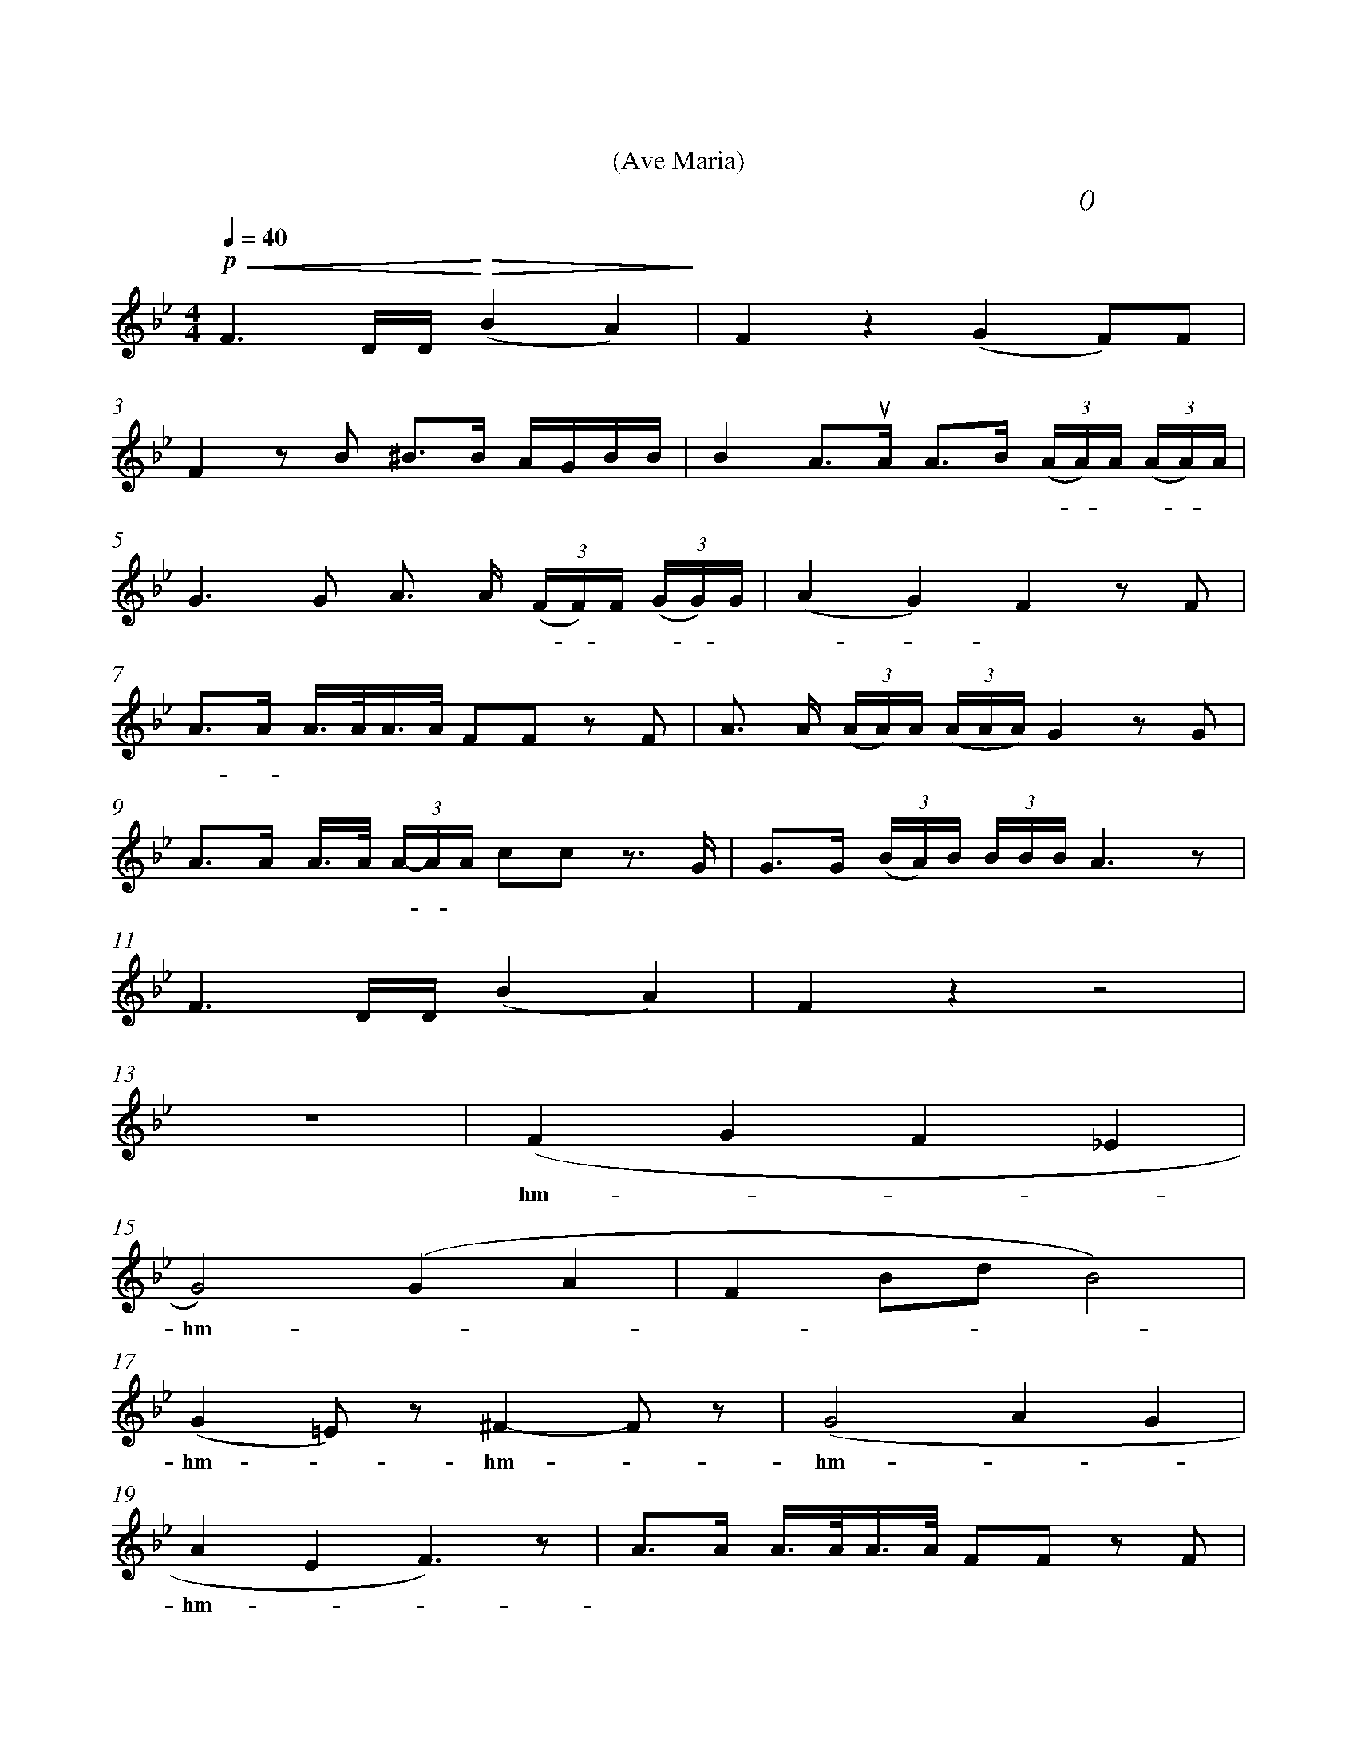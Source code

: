 X:0
T:圣母颂
T:(Ave Maria)
C:(女中 舒伯特 曲)
M:4/4
K:Bb
L:1/4
Q:40
%abc-charset utf-8
%%measurefirst 3
%%measurenb	0      
%%barsperstaff 2
% 3 - 4
+p++<(+F> D/2D/4+<)++>(+ (B A)+>)+						| F z (G F/2)F/2 | 
w:啊， 圣 玛 丽 											| 亚！ 温 柔的 母 |
% 5 - 6
F z/2 B/2 ^B/2>B/2 A/4G/4B/4B/4              			| B A/2>+upbow+A/2 A/2>B/2 (3(A/4A/4)A/4 (3(A/4A/4)A/4 |
w:亲！ 请 你 听 一 位 少 女 								| 恳 求， 在 这 荒 凉 - 的 岩 - 石 |
% 7 - 8
G> G A/2> A/2 (3(F/4F/4)F/4 (3(G/4G/4)G/4   			| (A G) F z/2 F/2 |
w:上， 我的 控 诉 飞 - 向 你 - 的 							| 身 - 旁。 我 |
% 9 - 10
A/2>A/2 A/4>A/4A/4>A/4 F/2F/2 z/2 F/2 					| A/2> A/2 (3(A/4A/4)A/4 (3(A/4A/4A/4) G z/2 G/2 |
w:睡 - 到 明 天早 晨 醒 来， 而 							| 人 们 仍 然 是 这 样 残 忍。 啊，|
% 11 - 12
A/2>A/2 A/4>A/4 (3A/4-A/4A/4 c/2c/2 z/2>G/2 			| G/2>G/2 (3(B/4A/4)B/4 (3B/4B/4B/4 A> z |
w:圣 母 要 将 女 - 儿 指 引，  啊 							| 母 亲 我 是 个 可 怜 的 人 |
% 13 - 14
F> D/2D/4 (B A) 										| F z z2 |
w:啊， 圣 玛 丽 											| 亚！|
% 15 - 16
z4 														| (F G F _E |
w:														| hm - - - |
% 17 - 18
G2) (G A 												| F B/2d/2 B2) |
w:hm - - - 												| - - - - |
% 19 - 20
(G =E/2) z/2 ^F- F/2 z/2 	   					 		| (G2 A G |
w:hm - hm - 											| hm - - - |
% 21 - 22
A E F>) z										 		| A/2>A/2 A/4>A/4A/4>A/4 F/2F/2 z/2 F/2 |
w:hm - 													| 梦 里 我 看 见 你 微 笑， 我 |
% 23 - 24
A/2>A/2 (3 (A/4A/4)A/4 (3A/4A/4A/4 B z/2 G/2  	 		| A/2>A/2 A/4>A/4 (3(A/4A/4)A/4 +f++p+ c/2c/2 z/2>G/2 |
w:仿 佛 闻 - 到 玫 瑰 芳 香。 啊， 							| 圣 母 我 要 向 - 你 倾 诉， 我|
% 25 - 26
G/2>G/2 (3(B/4A/4)B/4 (3B/4B/4B/4 A> z 					| (F G F E |
w:一 片 赤 诚 的 少 女 的 心! 								| hm --
% 27 - 28
D)	z z4												| z4 |
w:hm - 													|    |
% 29 - 30
F> D/2D/4 (B A)											| F z (G F/2)F/2 |
w:啊， 圣 玛 丽 											| 亚！  纯 洁的 母 |
% 31 - 32
F z/2 B/2 B/2>B/2 A/4G/4B/4B/4 							| B A/2>+upbow+A/2 A/2>B/2 (3(A/4A/4)A/4 (3 (A/4A/4)A/4 |
w:亲！ 世 上 的 一 切 鬼 怪 								 妖 精  纷 纷 -  逃 - 走 无 - 踪 |
% 33 - 34
G> G A/2>A/2 (3(F/4F/4)F/4 (3(G/4G/4)G/4   				| (A G) F z/2 F/2 |
w:影， 我们 再 也 不 - 会 受 - 到 							| 欺 - 凌。  因|
% 35 - 36
c/2>c/2 c/4>=B/4c/4>d/4 (c/4>d/4)_B/2 z/2 B/2			| c/2>c/2 (3(c/4=B/4)c/4 (3e/4d/4c/4 _B z/2 B/2 |
w:为， 你 对 我 们 最 温 - 暖， 我 							| 们 都 得 - 到 你 的 爱 情;  啊， |
% 37 - 38
A/2>A/2 A/4>A/4 (3(F/4F/4)F/4 +f++p+ c/2c/2 z/2> G/2 	| G/2>G/2 (3(B/4G/4)B/4 (3(B/4B/4)B/4 A> z |
w:圣 母， 我 虔 诚 - 地 恳 请, 啊， 							| 母 亲 愿 - 你 永 爱 我 们 |
% 39 - 40
F> D/2D/4 (B A) 										| F z (F _A |
w: 啊， 圣 玛 丽 											| 亚！ 啊! - |
% 41 - 42
G =A B2-												| B2 D2- |
w: - 													| - |
% 43
+fermata+ D4) 	|
w: - 			|